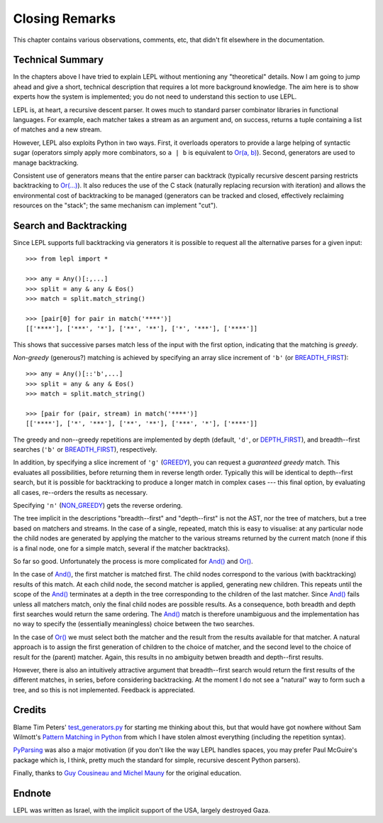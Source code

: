 
Closing Remarks
===============

This chapter contains various observations, comments, etc, that didn't fit
elsewhere in the documentation.


.. index:: recursive descent, generators, stack, parser combinators

Technical Summary
-----------------

In the chapters above I have tried to explain LEPL without mentioning any
"theoretical" details.  Now I am going to jump ahead and give a short,
technical description that requires a lot more background knowledge.  The aim
here is to show experts how the system is implemented; you do not need to
understand this section to use LEPL.

LEPL is, at heart, a recursive descent parser.  It owes much to standard
parser combinator libraries in functional languages.  For example, each
matcher takes a stream as an argument and, on success, returns a tuple
containing a list of matches and a new stream.  

However, LEPL also exploits Python in two ways.  First, it overloads operators
to provide a large helping of syntactic sugar (operators simply apply more
combinators, so ``a | b`` is equivalent to `Or(a, b)
<api/redirect.html#lepl.match.Or>`_).  Second, generators are used to
manage backtracking.

Consistent use of generators means that the entire parser can backtrack
(typically recursive descent parsing restricts backtracking to `Or(...)
<api/redirect.html#lepl.match.Or>`_).  It also reduces the use of the C
stack (naturally replacing recursion with iteration) and allows the
environmental cost of backtracking to be managed (generators can be tracked
and closed, effectively reclaiming resources on the "stack"; the same
mechanism can implement "cut").


.. _backtracking:

Search and Backtracking
-----------------------

Since LEPL supports full backtracking via generators it is possible to request
all the alternative parses for a given input::

  >>> from lepl import *

  >>> any = Any()[:,...]
  >>> split = any & any & Eos()
  >>> match = split.match_string()

  >>> [pair[0] for pair in match('****')]
  [['****'], ['***', '*'], ['**', '**'], ['*', '***'], ['****']]

This shows that successive parses match less of the input with the first
option, indicating that the matching is *greedy*.

*Non-greedy* (generous?) matching is achieved by specifying an array slice
increment of ``'b'`` (or `BREADTH_FIRST
<api/redirect.html#lepl.match.BREADTH_FIRST>`_)::

  >>> any = Any()[::'b',...]
  >>> split = any & any & Eos()
  >>> match = split.match_string()

  >>> [pair for (pair, stream) in match('****')]
  [['****'], ['*', '***'], ['**', '**'], ['***', '*'], ['****']]

The greedy and non--greedy repetitions are implemented by depth (default,
``'d'``, or `DEPTH_FIRST <api/redirect.html#lepl.match.BDEPTH_FIRST>`_),
and breadth--first searches (``'b'`` or `BREADTH_FIRST
<api/redirect.html#lepl.match.BREADTH_FIRST>`_), respectively.

In addition, by specifying a slice increment of ``'g'`` (`GREEDY
<api/redirect.html#lepl.match.GREEDY>`_), you can request a *guaranteed
greedy* match.  This evaluates all possibilities, before returning them in
reverse length order.  Typically this will be identical to depth--first
search, but it is possible for backtracking to produce a longer match in
complex cases --- this final option, by evaluating all cases, re--orders the
results as necessary.

Specifying ``'n'`` (`NON_GREEDY
<api/redirect.html#lepl.match.NON_GREEDY>`_) gets the reverse ordering.

The tree implicit in the descriptions "breadth--first" and "depth--first" is
not the AST, nor the tree of matchers, but a tree based on matchers and
streams.  In the case of a single, repeated, match this is easy to visualise:
at any particular node the child nodes are generated by applying the matcher
to the various streams returned by the current match (none if this is a final
node, one for a simple match, several if the matcher backtracks).

So far so good.  Unfortunately the process is more complicated for `And()
<api/redirect.html#lepl.match.And>`_ and `Or()
<api/redirect.html#lepl.match.Or>`_.

In the case of `And() <api/redirect.html#lepl.match.And>`_, the first
matcher is matched first.  The child nodes correspond to the various (with
backtracking) results of this match.  At each child node, the second matcher
is applied, generating new children.  This repeats until the scope of the
`And() <api/redirect.html#lepl.match.And>`_ terminates at a depth in the
tree corresponding to the children of the last matcher.  Since `And()
<api/redirect.html#lepl.match.And>`_ fails unless all matchers match, only
the final child nodes are possible results.  As a consequence, both breadth
and depth first searches would return the same ordering.  The `And()
<api/redirect.html#lepl.match.And>`_ match is therefore unambiguous and the
implementation has no way to specify the (essentially meaningless) choice
between the two searches.

In the case of `Or() <api/redirect.html#lepl.match.Or>`_ we must select
both the matcher and the result from the results available for that matcher.
A natural approach is to assign the first generation of children to the choice
of matcher, and the second level to the choice of result for the (parent)
matcher.  Again, this results in no ambiguity betwen breadth and depth--first
results.

However, there is also an intuitively attractive argument that breadth--first
search would return the first results of the different matches, in series,
before considering backtracking.  At the moment I do not see a "natural" way
to form such a tree, and so this is not implemented.  Feedback is appreciated.


.. index:: Tim Peters, Sam Wilmott, Pattern Matching in Python, Guy Cousineau,
           Michel Mauny, PyParsing, Paul McGuire

Credits
-------

Blame Tim Peters' `test_generators.py
<http://www.koders.com/python/fid9B99238B5452E1EDA851459C2F4B5FD19ECBAD17.aspx?s=mdef%3Amd5>`_
for starting me thinking about this, but that would have got nowhere without Sam
Wilmott's `Pattern Matching in Python
<http://www.wilmott.ca/python/patternmatching.html>`_ from which I have
stolen almost everything (including the repetition syntax).

`PyParsing <http://pyparsing.wikispaces.com/>`_ was also a major motivation
(if you don't like the way LEPL handles spaces, you may prefer Paul McGuire's
package which is, I think, pretty much the standard for simple, recursive
descent Python parsers).

Finally, thanks to `Guy Cousineau and Michel Mauny
<http://books.google.cl/books?hl=en&id=-vQPDXciXUMC&dq=cousineau+mauny>`_ for
the original education.


.. index:: futile despair

Endnote
-------

LEPL was written as Israel, with the implicit support of the USA, largely
destroyed Gaza.
